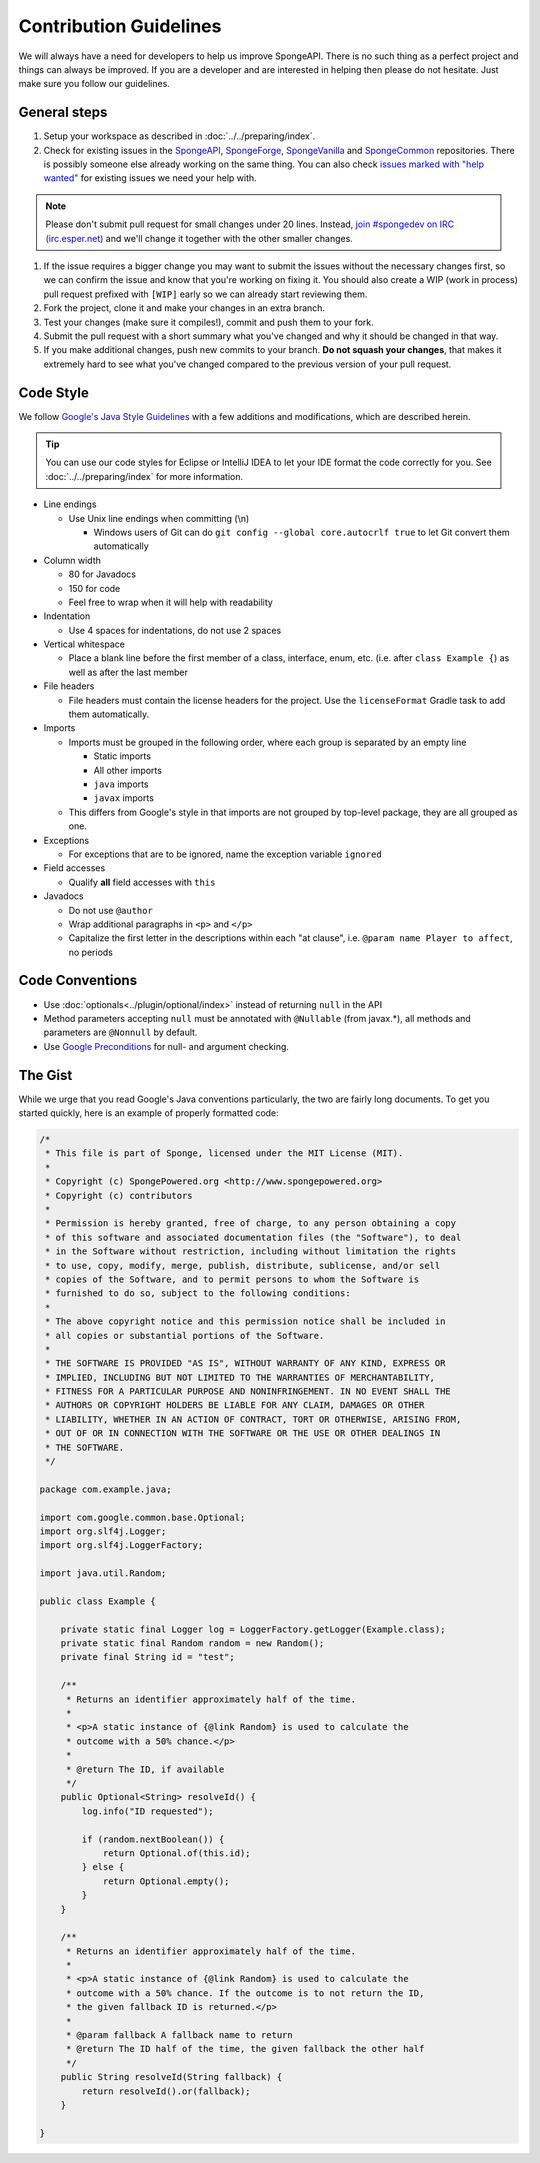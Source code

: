 =======================
Contribution Guidelines
=======================

We will always have a need for developers to help us improve SpongeAPI. There is no such thing as a perfect project and
things can always be improved. If you are a developer and are interested in helping then please do not hesitate. Just
make sure you follow our guidelines.

General steps
=============

1. Setup your workspace as described in :doc:`../../preparing/index`.

#. Check for existing issues in the `SpongeAPI <https://github.com/SpongePowered/SpongeAPI/issues>`_, `SpongeForge
   <https://github.com/SpongePowered/SpongeForge>`_, `SpongeVanilla <https://github.com/SpongePowered/SpongeVanilla>`_ and
   `SpongeCommon <https://github.com/SpongePowered/SpongeCommon>`_  repositories. There is possibly someone else
   already working on the same thing. You can also check `issues marked with "help wanted"
   <https://github.com/SpongePowered/SpongeAPI/labels/help%20wanted>`_ for existing issues we need your help with.

.. note::
    Please don't submit pull request for small changes under 20 lines. Instead, `join #spongedev on IRC (irc.esper.net)
    <TODO>`_ and we'll change it together with the other smaller changes.

#. If the issue requires a bigger change you may want to submit the issues without the necessary changes first, so we
   can confirm the issue and know that you're working on fixing it. You should also create a WIP (work in process) pull
   request prefixed with ``[WIP]`` early so we can already start reviewing them.

#. Fork the project, clone it and make your changes in an extra branch.

#. Test your changes (make sure it compiles!), commit and push them to your fork.

#. Submit the pull request with a short summary what you've changed and why it should be changed in that way.

#. If you make additional changes, push new commits to your branch. **Do not squash your changes**, that makes it
   extremely hard to see what you've changed compared to the previous version of your pull request.

Code Style
==========

We follow `Google's Java Style Guidelines <https://google-styleguide.googlecode.com/svn/trunk/javaguide.html>`_ with a
few additions and modifications, which are described herein.

.. tip::
    You can use our code styles for Eclipse or IntelliJ IDEA to let your IDE format the code correctly for you. See
    :doc:`../../preparing/index` for more information.

* Line endings

  * Use Unix line endings when committing (\\n)

    * Windows users of Git can do ``git config --global core.autocrlf true`` to let Git convert them automatically

* Column width

  * 80 for Javadocs
  * 150 for code
  * Feel free to wrap when it will help with readability

* Indentation

  * Use 4 spaces for indentations, do not use 2 spaces

* Vertical whitespace

  * Place a blank line before the first member of a class, interface, enum, etc. (i.e. after ``class Example {``) as
    well as after the last member

* File headers

  * File headers must contain the license headers for the project. Use the ``licenseFormat`` Gradle task to add them
    automatically.

* Imports

  * Imports must be grouped in the following order, where each group is separated by an empty line

    * Static imports
    * All other imports
    * ``java`` imports
    * ``javax`` imports

  * This differs from Google's style in that imports are not grouped by top-level package, they are all grouped as one.

* Exceptions

  * For exceptions that are to be ignored, name the exception variable ``ignored``

* Field accesses

  * Qualify **all** field accesses with ``this``

* Javadocs

  * Do not use ``@author``
  * Wrap additional paragraphs in ``<p>`` and ``</p>``
  * Capitalize the first letter in the descriptions within each "at clause", i.e. ``@param name Player to affect``, no
    periods

Code Conventions
================

* Use :doc:`optionals<../plugin/optional/index>` instead of returning
  ``null`` in the API
* Method parameters accepting ``null`` must be annotated with ``@Nullable`` (from javax.*), all methods and parameters
  are ``@Nonnull`` by default.
* Use `Google Preconditions <https://code.google.com/p/guava-libraries/wiki/PreconditionsExplained>`_ for null- and
  argument checking.

The Gist
========

While we urge that you read Google's Java conventions particularly, the two are fairly long documents. To get you
started quickly, here is an example of properly formatted code:

.. code-block:: java

    /*
     * This file is part of Sponge, licensed under the MIT License (MIT).
     *
     * Copyright (c) SpongePowered.org <http://www.spongepowered.org>
     * Copyright (c) contributors
     *
     * Permission is hereby granted, free of charge, to any person obtaining a copy
     * of this software and associated documentation files (the "Software"), to deal
     * in the Software without restriction, including without limitation the rights
     * to use, copy, modify, merge, publish, distribute, sublicense, and/or sell
     * copies of the Software, and to permit persons to whom the Software is
     * furnished to do so, subject to the following conditions:
     *
     * The above copyright notice and this permission notice shall be included in
     * all copies or substantial portions of the Software.
     *
     * THE SOFTWARE IS PROVIDED "AS IS", WITHOUT WARRANTY OF ANY KIND, EXPRESS OR
     * IMPLIED, INCLUDING BUT NOT LIMITED TO THE WARRANTIES OF MERCHANTABILITY,
     * FITNESS FOR A PARTICULAR PURPOSE AND NONINFRINGEMENT. IN NO EVENT SHALL THE
     * AUTHORS OR COPYRIGHT HOLDERS BE LIABLE FOR ANY CLAIM, DAMAGES OR OTHER
     * LIABILITY, WHETHER IN AN ACTION OF CONTRACT, TORT OR OTHERWISE, ARISING FROM,
     * OUT OF OR IN CONNECTION WITH THE SOFTWARE OR THE USE OR OTHER DEALINGS IN
     * THE SOFTWARE.
     */

    package com.example.java;

    import com.google.common.base.Optional;
    import org.slf4j.Logger;
    import org.slf4j.LoggerFactory;

    import java.util.Random;

    public class Example {

        private static final Logger log = LoggerFactory.getLogger(Example.class);
        private static final Random random = new Random();
        private final String id = "test";

        /**
         * Returns an identifier approximately half of the time.
         *
         * <p>A static instance of {@link Random} is used to calculate the
         * outcome with a 50% chance.</p>
         *
         * @return The ID, if available
         */
        public Optional<String> resolveId() {
            log.info("ID requested");

            if (random.nextBoolean()) {
                return Optional.of(this.id);
            } else {
                return Optional.empty();
            }
        }

        /**
         * Returns an identifier approximately half of the time.
         *
         * <p>A static instance of {@link Random} is used to calculate the
         * outcome with a 50% chance. If the outcome is to not return the ID,
         * the given fallback ID is returned.</p>
         *
         * @param fallback A fallback name to return
         * @return The ID half of the time, the given fallback the other half
         */
        public String resolveId(String fallback) {
            return resolveId().or(fallback);
        }

    }
